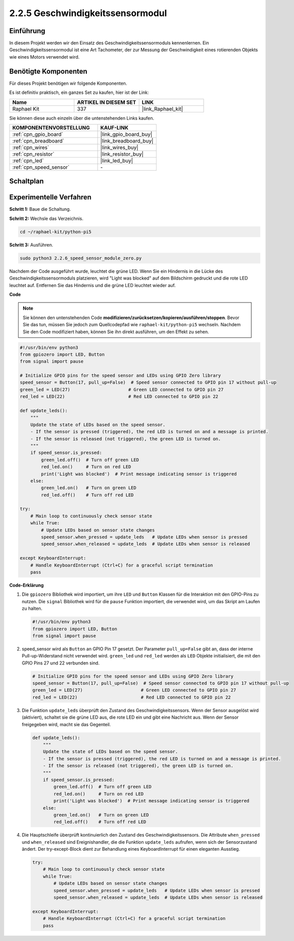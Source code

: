 .. _2.2.6_py_pi5:

2.2.5 Geschwindigkeitssensormodul
===================================================

Einführung
------------------

In diesem Projekt werden wir den Einsatz des Geschwindigkeitssensormoduls kennenlernen. Ein Geschwindigkeitssensormodul ist eine Art Tachometer, der zur Messung der Geschwindigkeit eines rotierenden Objekts wie eines Motors verwendet wird.

Benötigte Komponenten
------------------------------

Für dieses Projekt benötigen wir folgende Komponenten.

.. image:: ../python_pi5/img/2.2.6_photo_interrrupter_list.png
    :width: 700
    :align: center

Es ist definitiv praktisch, ein ganzes Set zu kaufen, hier ist der Link:

.. list-table::
    :widths: 20 20 20
    :header-rows: 1

    *   - Name	
        - ARTIKEL IN DIESEM SET
        - LINK
    *   - Raphael Kit
        - 337
        - |link_Raphael_kit|

Sie können diese auch einzeln über die untenstehenden Links kaufen.

.. list-table::
    :widths: 30 20
    :header-rows: 1

    *   - KOMPONENTENVORSTELLUNG
        - KAUF-LINK

    *   - :ref:`cpn_gpio_board`
        - |link_gpio_board_buy|
    *   - :ref:`cpn_breadboard`
        - |link_breadboard_buy|
    *   - :ref:`cpn_wires`
        - |link_wires_buy|
    *   - :ref:`cpn_resistor`
        - |link_resistor_buy|
    *   - :ref:`cpn_led`
        - |link_led_buy|
    *   - :ref:`cpn_speed_sensor`
        - \-

Schaltplan
-----------------------

.. image:: ../python_pi5/img/2.2.6_photo_interrrupter_schematic.png
    :width: 400
    :align: center

Experimentelle Verfahren
------------------------------

**Schritt 1:** Baue die Schaltung.

.. image:: ../python_pi5/img/2.2.6_photo_interrrupter_circuit.png
    :width: 700
    :align: center


**Schritt 2:** Wechsle das Verzeichnis.

.. raw:: html

   <run></run>

.. code-block::
    
    cd ~/raphael-kit/python-pi5

**Schritt 3:** Ausführen.

.. raw:: html

   <run></run>

.. code-block::

    sudo python3 2.2.6_speed_sensor_module_zero.py

Nachdem der Code ausgeführt wurde, leuchtet die grüne LED. Wenn Sie ein Hindernis in die Lücke des Geschwindigkeitssensormoduls platzieren, wird "Light was blocked" auf dem Bildschirm gedruckt und die rote LED leuchtet auf.
Entfernen Sie das Hindernis und die grüne LED leuchtet wieder auf.

**Code**

.. note::

    Sie können den untenstehenden Code **modifizieren/zurücksetzen/kopieren/ausführen/stoppen**. Bevor Sie das tun, müssen Sie jedoch zum Quellcodepfad wie ``raphael-kit/python-pi5`` wechseln. Nachdem Sie den Code modifiziert haben, können Sie ihn direkt ausführen, um den Effekt zu sehen.


.. raw:: html

    <run></run>

.. code-block:: python

   #!/usr/bin/env python3
   from gpiozero import LED, Button
   from signal import pause

   # Initialize GPIO pins for the speed sensor and LEDs using GPIO Zero library
   speed_sensor = Button(17, pull_up=False)  # Speed sensor connected to GPIO pin 17 without pull-up
   green_led = LED(27)                      # Green LED connected to GPIO pin 27
   red_led = LED(22)                        # Red LED connected to GPIO pin 22

   def update_leds():
       """
       Update the state of LEDs based on the speed sensor.
       - If the sensor is pressed (triggered), the red LED is turned on and a message is printed.
       - If the sensor is released (not triggered), the green LED is turned on.
       """
       if speed_sensor.is_pressed:
           green_led.off()  # Turn off green LED
           red_led.on()     # Turn on red LED
           print('Light was blocked')  # Print message indicating sensor is triggered
       else:
           green_led.on()   # Turn on green LED
           red_led.off()    # Turn off red LED

   try:
       # Main loop to continuously check sensor state
       while True:
           # Update LEDs based on sensor state changes
           speed_sensor.when_pressed = update_leds   # Update LEDs when sensor is pressed
           speed_sensor.when_released = update_leds  # Update LEDs when sensor is released

   except KeyboardInterrupt:
       # Handle KeyboardInterrupt (Ctrl+C) for a graceful script termination
       pass


**Code-Erklärung**

#. Die ``gpiozero`` Bibliothek wird importiert, um ihre ``LED`` und ``Button`` Klassen für die Interaktion mit den GPIO-Pins zu nutzen. Die ``signal`` Bibliothek wird für die ``pause`` Funktion importiert, die verwendet wird, um das Skript am Laufen zu halten.

   .. code-block:: python

       #!/usr/bin/env python3
       from gpiozero import LED, Button
       from signal import pause

#. speed_sensor wird als ``Button`` an GPIO Pin 17 gesetzt. Der Parameter ``pull_up=False`` gibt an, dass der interne Pull-up-Widerstand nicht verwendet wird. ``green_led`` und ``red_led`` werden als ``LED`` Objekte initialisiert, die mit den GPIO Pins 27 und 22 verbunden sind.

   .. code-block:: python

       # Initialize GPIO pins for the speed sensor and LEDs using GPIO Zero library
       speed_sensor = Button(17, pull_up=False)  # Speed sensor connected to GPIO pin 17 without pull-up
       green_led = LED(27)                      # Green LED connected to GPIO pin 27
       red_led = LED(22)                        # Red LED connected to GPIO pin 22

#. Die Funktion ``update_leds`` überprüft den Zustand des Geschwindigkeitssensors. Wenn der Sensor ausgelöst wird (aktiviert), schaltet sie die grüne LED aus, die rote LED ein und gibt eine Nachricht aus. Wenn der Sensor freigegeben wird, macht sie das Gegenteil.

   .. code-block:: python

       def update_leds():
           """
           Update the state of LEDs based on the speed sensor.
           - If the sensor is pressed (triggered), the red LED is turned on and a message is printed.
           - If the sensor is released (not triggered), the green LED is turned on.
           """
           if speed_sensor.is_pressed:
               green_led.off()  # Turn off green LED
               red_led.on()     # Turn on red LED
               print('Light was blocked')  # Print message indicating sensor is triggered
           else:
               green_led.on()   # Turn on green LED
               red_led.off()    # Turn off red LED

#. Die Hauptschleife überprüft kontinuierlich den Zustand des Geschwindigkeitssensors. Die Attribute ``when_pressed`` und ``when_released`` sind Ereignishandler, die die Funktion ``update_leds`` aufrufen, wenn sich der Sensorzustand ändert. Der try-except-Block dient zur Behandlung eines KeyboardInterrupt für einen eleganten Ausstieg.

   .. code-block:: python

       try:
           # Main loop to continuously check sensor state
           while True:
               # Update LEDs based on sensor state changes
               speed_sensor.when_pressed = update_leds   # Update LEDs when sensor is pressed
               speed_sensor.when_released = update_leds  # Update LEDs when sensor is released

       except KeyboardInterrupt:
           # Handle KeyboardInterrupt (Ctrl+C) for a graceful script termination
           pass





